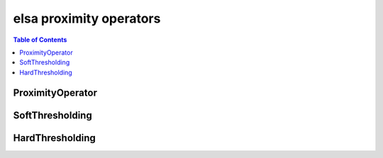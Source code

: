 ************************
elsa proximity operators
************************

.. contents:: Table of Contents

ProximityOperator
=================

.. doxygenclass:: elsa::ProximityOperator

SoftThresholding
================

.. doxygenclass:: elsa::SoftThresholding

HardThresholding
================

.. doxygenclass:: elsa::HardThresholding

